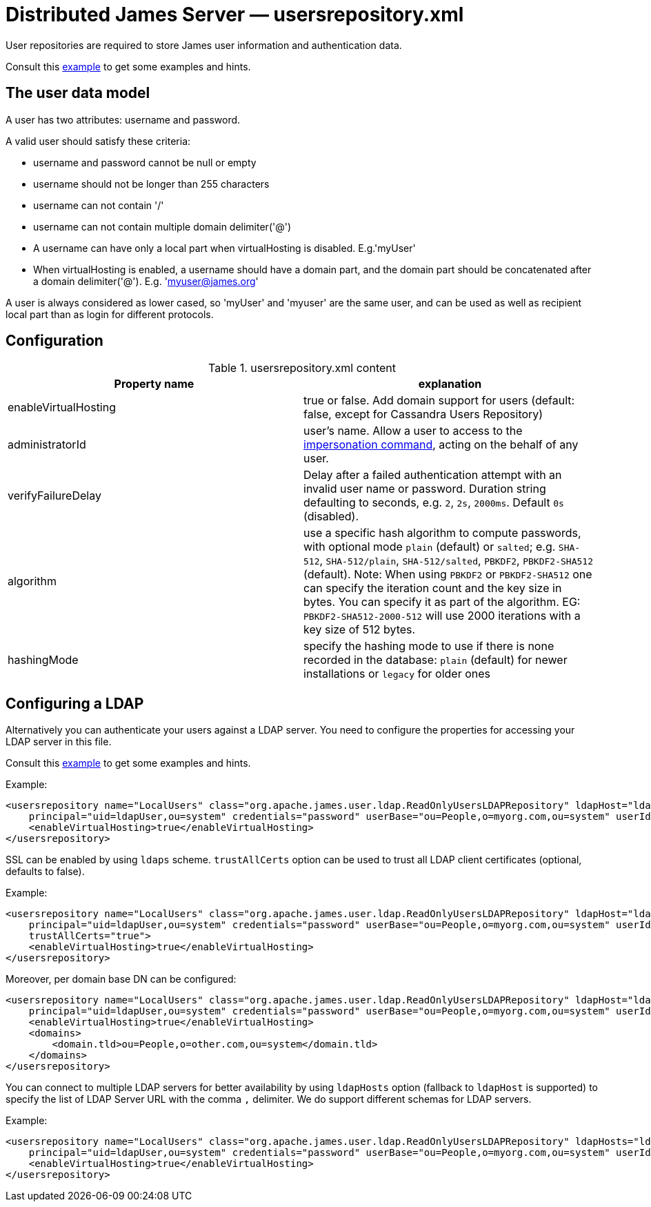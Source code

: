 = Distributed James Server &mdash; usersrepository.xml
:navtitle: usersrepository.xml

User repositories are required to store James user information and authentication data.

Consult this link:https://github.com/apache/james-project/blob/master/server/apps/distributed-app/sample-configuration/usersrepository.xml[example]
to get some examples and hints.

== The user data model

A user has two attributes: username and password.

A valid user should satisfy these criteria:

* username and password cannot be null or empty
* username should not be longer than 255 characters
* username can not contain '/'
* username can not contain multiple domain delimiter('@')
* A username can have only a local part when virtualHosting is disabled. E.g.'myUser'
* When virtualHosting is enabled, a username should have a domain part, and the domain part should be concatenated
after a domain delimiter('@'). E.g. 'myuser@james.org'

A user is always considered as lower cased, so 'myUser' and 'myuser' are the same user, and can be used as well as
recipient local part than as login for different protocols.

== Configuration

.usersrepository.xml content
|===
| Property name | explanation

| enableVirtualHosting
| true or false. Add domain support for users (default: false, except for Cassandra Users Repository)

| administratorId
|user's name. Allow a user to access to the https://tools.ietf.org/html/rfc4616#section-2[impersonation command],
acting on the behalf of any user.

| verifyFailureDelay
| Delay after a failed authentication attempt with an invalid user name or password. Duration string defaulting to seconds, e.g. `2`, `2s`, `2000ms`. Default `0s` (disabled).

| algorithm
| use a specific hash algorithm to compute passwords, with optional mode `plain` (default) or `salted`; e.g. `SHA-512`,  `SHA-512/plain`, `SHA-512/salted`, `PBKDF2`, `PBKDF2-SHA512` (default).
Note: When using `PBKDF2` or `PBKDF2-SHA512` one can specify the iteration count and the key size in bytes. You can specify it as part of the algorithm. EG: `PBKDF2-SHA512-2000-512` will use
2000 iterations with a key size of 512 bytes.

| hashingMode
| specify the hashing mode to use if there is none recorded in the database: `plain` (default) for newer installations or `legacy` for older ones

|===

== Configuring a LDAP

Alternatively you can authenticate your users against a LDAP server. You need to configure
the properties for accessing your LDAP server in this file.

Consult this link:https://github.com/apache/james-project/blob/master/server/apps/distributed-app/sample-configuration/usersrepository.xml[example]
to get some examples and hints.

Example:

....
<usersrepository name="LocalUsers" class="org.apache.james.user.ldap.ReadOnlyUsersLDAPRepository" ldapHost="ldap://myldapserver:389"
    principal="uid=ldapUser,ou=system" credentials="password" userBase="ou=People,o=myorg.com,ou=system" userIdAttribute="uid">
    <enableVirtualHosting>true</enableVirtualHosting>
</usersrepository>
....

SSL can be enabled by using `ldaps` scheme. `trustAllCerts` option can be used to trust all LDAP client certificates
(optional, defaults to false).

Example:

....
<usersrepository name="LocalUsers" class="org.apache.james.user.ldap.ReadOnlyUsersLDAPRepository" ldapHost="ldaps://myldapserver:636"
    principal="uid=ldapUser,ou=system" credentials="password" userBase="ou=People,o=myorg.com,ou=system" userIdAttribute="uid"
    trustAllCerts="true">
    <enableVirtualHosting>true</enableVirtualHosting>
</usersrepository>
....

Moreover, per domain base DN can be configured:

....
<usersrepository name="LocalUsers" class="org.apache.james.user.ldap.ReadOnlyUsersLDAPRepository" ldapHost="ldap://myldapserver:389"
    principal="uid=ldapUser,ou=system" credentials="password" userBase="ou=People,o=myorg.com,ou=system" userIdAttribute="uid"
    <enableVirtualHosting>true</enableVirtualHosting>
    <domains>
        <domain.tld>ou=People,o=other.com,ou=system</domain.tld>
    </domains>
</usersrepository>
....

You can connect to multiple LDAP servers for better availability by using `ldapHosts` option (fallback to `ldapHost` is supported) to specify the list of LDAP Server URL with the comma `,` delimiter. We do support different schemas for LDAP servers.

Example:

....
<usersrepository name="LocalUsers" class="org.apache.james.user.ldap.ReadOnlyUsersLDAPRepository" ldapHosts="ldap://ldapServer1:389,ldaps://ldapServer2:636"
    principal="uid=ldapUser,ou=system" credentials="password" userBase="ou=People,o=myorg.com,ou=system" userIdAttribute="uid" trustAllCerts="true">
    <enableVirtualHosting>true</enableVirtualHosting>
</usersrepository>
....